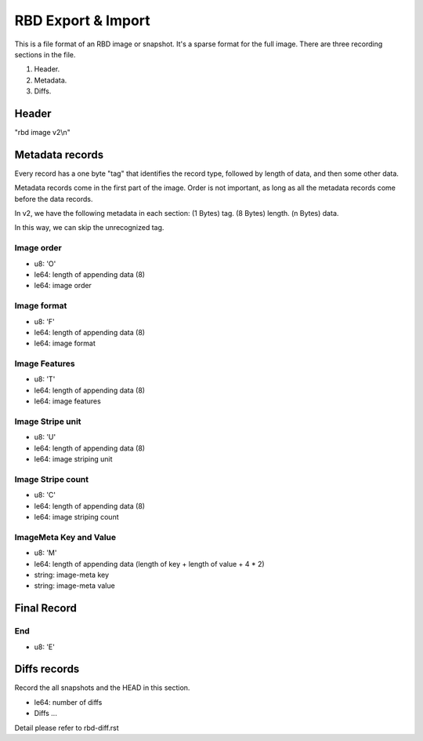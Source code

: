 RBD Export & Import
===================

This is a file format of an RBD image or snapshot. It's a sparse format
for the full image. There are three recording sections in the file.

(1) Header.
(2) Metadata.
(3) Diffs.

Header
~~~~~~

"rbd image v2\\n"

Metadata records
~~~~~~~~~~~~~~~~

Every record has a one byte "tag" that identifies the record type,
followed by length of data, and then some other data.

Metadata records come in the first part of the image.  Order is not
important, as long as all the metadata records come before the data
records.

In v2, we have the following metadata in each section:
(1 Bytes) tag.
(8 Bytes) length.
(n Bytes) data.

In this way, we can skip the unrecognized tag.

Image order
-----------

- u8: 'O'
- le64: length of appending data (8)
- le64: image order

Image format
------------

- u8: 'F'
- le64: length of appending data (8)
- le64: image format

Image Features
--------------

- u8: 'T'
- le64: length of appending data (8)
- le64: image features

Image Stripe unit
-----------------

- u8: 'U'
- le64: length of appending data (8)
- le64: image striping unit

Image Stripe count
------------------

- u8: 'C'
- le64: length of appending data (8)
- le64: image striping count

ImageMeta Key and Value
-----------------------

- u8: 'M'
- le64: length of appending data (length of key + length of value + 4 * 2)
- string: image-meta key
- string: image-meta value

Final Record
~~~~~~~~~~~~

End
---

- u8: 'E'


Diffs records
~~~~~~~~~~~~~~~~~
Record the all snapshots and the HEAD in this section. 

- le64: number of diffs
- Diffs ...

Detail please refer to rbd-diff.rst
